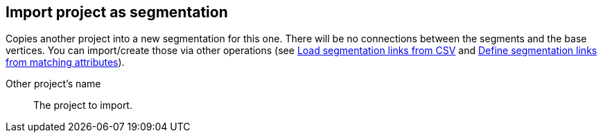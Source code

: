 ## Import project as segmentation

Copies another project into a new segmentation for this one. There will be no
connections between the segments and the base vertices. You can import/create those via
other operations (see
link:{help}load-segmentation-links-from-csv[Load segmentation links from CSV] and
link:{help}define-segmentation-links-from-matching-attributes[
  Define segmentation links from matching attributes]).

====
[[them]] Other project's name::
The project to import.
====
